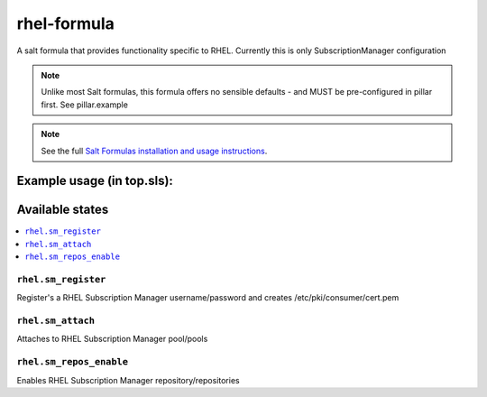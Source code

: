 ================
rhel-formula
================

A salt formula that provides functionality specific to RHEL. Currently this is only SubscriptionManager configuration

.. note::

	Unlike most Salt formulas, this formula offers no sensible defaults - and MUST be pre-configured in pillar first.
	See pillar.example

.. note::

    See the full `Salt Formulas installation and usage instructions
    <http://docs.saltstack.com/en/latest/topics/development/conventions/formulas.html>`_.

Example usage (in top.sls):
===========================
.. code-block:: yaml
    - rhel.sm_register
    - rhel.sm_attach
    - rhel.sm_repos_enable
	
Available states
================

.. contents::
    :local:

``rhel.sm_register``
------------

Register's a RHEL Subscription Manager username/password and creates /etc/pki/consumer/cert.pem

``rhel.sm_attach``
------------

Attaches to RHEL Subscription Manager pool/pools

``rhel.sm_repos_enable``
------------

Enables RHEL Subscription Manager repository/repositories
